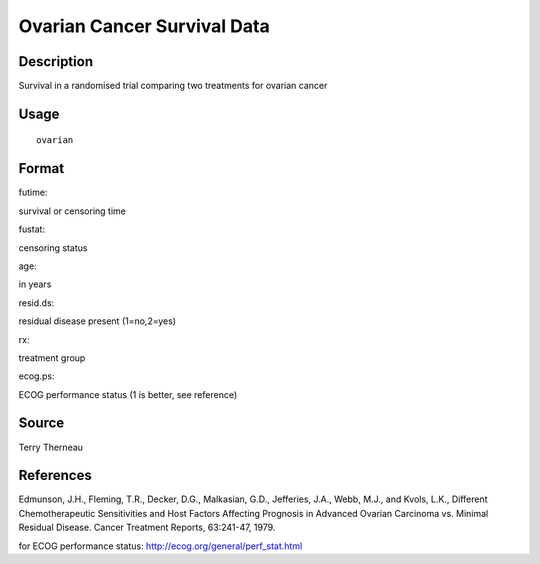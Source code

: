 +--------------------------------------+--------------------------------------+
| ovarian                              |
| R Documentation                      |
+--------------------------------------+--------------------------------------+

Ovarian Cancer Survival Data
----------------------------

Description
~~~~~~~~~~~

Survival in a randomised trial comparing two treatments for ovarian
cancer

Usage
~~~~~

::

    ovarian

Format
~~~~~~

futime:

survival or censoring time

fustat:

censoring status

age:

in years

resid.ds:

residual disease present (1=no,2=yes)

rx:

treatment group

ecog.ps:

ECOG performance status (1 is better, see reference)

Source
~~~~~~

Terry Therneau

References
~~~~~~~~~~

Edmunson, J.H., Fleming, T.R., Decker, D.G., Malkasian, G.D., Jefferies,
J.A., Webb, M.J., and Kvols, L.K., Different Chemotherapeutic
Sensitivities and Host Factors Affecting Prognosis in Advanced Ovarian
Carcinoma vs. Minimal Residual Disease. Cancer Treatment Reports,
63:241-47, 1979.

for ECOG performance status: http://ecog.org/general/perf_stat.html
